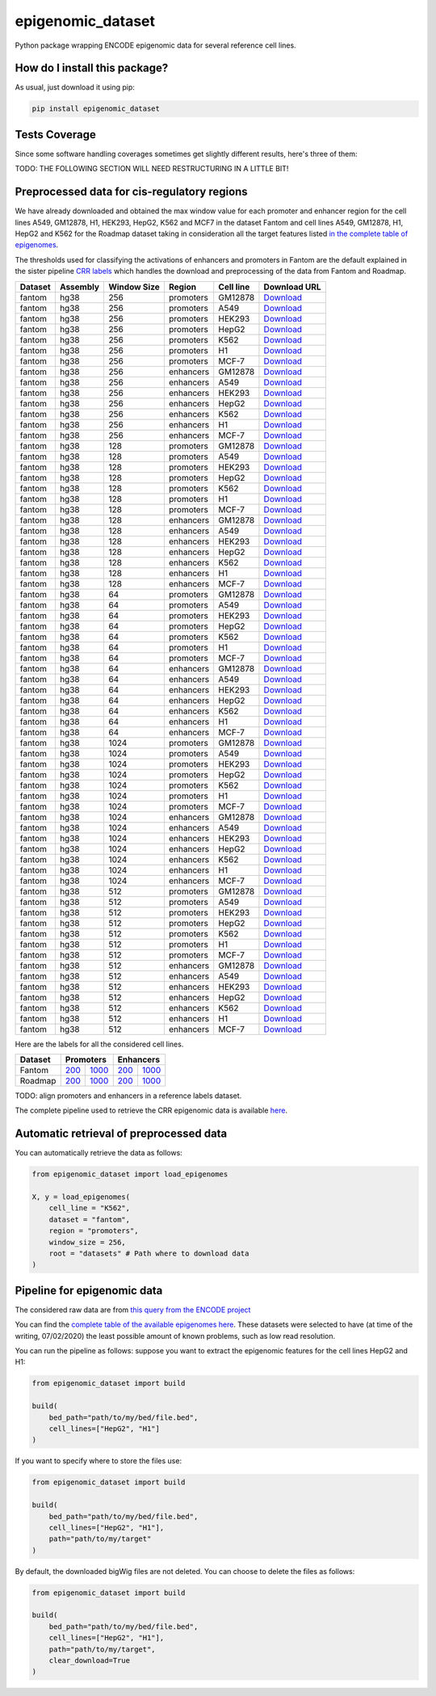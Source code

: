 epigenomic_dataset
=========================================================================================
|travis| |sonar_quality| |sonar_maintainability|
|codacy| |code_climate_maintainability| |pip| |downloads|

Python package wrapping ENCODE epigenomic data
for several reference cell lines.

How do I install this package?
----------------------------------------------
As usual, just download it using pip:

.. code:: shell

    pip install epigenomic_dataset

Tests Coverage
----------------------------------------------
Since some software handling coverages sometimes get slightly
different results, here's three of them:

|coveralls| |sonar_coverage| |code_climate_coverage|


TODO: THE FOLLOWING SECTION WILL NEED RESTRUCTURING IN A LITTLE BIT!

Preprocessed data for cis-regulatory regions
-----------------------------------------------
We have already downloaded and obtained the max window value for each promoter and enhancer
region for the cell lines A549, GM12878, H1, HEK293, HepG2, K562 and MCF7 in the dataset Fantom
and cell lines A549, GM12878, H1, HepG2 and K562 for the Roadmap dataset taking in consideration
all the target features listed `in the complete table of epigenomes <https://github.com/LucaCappelletti94/epigenomic_dataset/blob/master/epigenomic_dataset/epigenomes.csv>`__.

The thresholds used for classifying the activations of enhancers and promoters in Fantom are the
default explained in the sister pipeline `CRR labels <https://github.com/LucaCappelletti94/crr_labels>`__
which handles the download and preprocessing of the data from Fantom and Roadmap.

=========  ==========  =============  =========  ===========  ==================================================================================================================================================
Dataset    Assembly      Window Size  Region     Cell line    Download URL
=========  ==========  =============  =========  ===========  ==================================================================================================================================================
fantom     hg38                  256  promoters  GM12878      `Download <https://github.com/LucaCappelletti94/epigenomic_dataset/blob/master/preprocessed/fantom/hg38/256/promoters/GM12878.csv.xz?raw=true>`__
fantom     hg38                  256  promoters  A549         `Download <https://github.com/LucaCappelletti94/epigenomic_dataset/blob/master/preprocessed/fantom/hg38/256/promoters/A549.csv.xz?raw=true>`__
fantom     hg38                  256  promoters  HEK293       `Download <https://github.com/LucaCappelletti94/epigenomic_dataset/blob/master/preprocessed/fantom/hg38/256/promoters/HEK293.csv.xz?raw=true>`__
fantom     hg38                  256  promoters  HepG2        `Download <https://github.com/LucaCappelletti94/epigenomic_dataset/blob/master/preprocessed/fantom/hg38/256/promoters/HepG2.csv.xz?raw=true>`__
fantom     hg38                  256  promoters  K562         `Download <https://github.com/LucaCappelletti94/epigenomic_dataset/blob/master/preprocessed/fantom/hg38/256/promoters/K562.csv.xz?raw=true>`__
fantom     hg38                  256  promoters  H1           `Download <https://github.com/LucaCappelletti94/epigenomic_dataset/blob/master/preprocessed/fantom/hg38/256/promoters/H1.csv.xz?raw=true>`__
fantom     hg38                  256  promoters  MCF-7        `Download <https://github.com/LucaCappelletti94/epigenomic_dataset/blob/master/preprocessed/fantom/hg38/256/promoters/MCF-7.csv.xz?raw=true>`__
fantom     hg38                  256  enhancers  GM12878      `Download <https://github.com/LucaCappelletti94/epigenomic_dataset/blob/master/preprocessed/fantom/hg38/256/enhancers/GM12878.csv.xz?raw=true>`__
fantom     hg38                  256  enhancers  A549         `Download <https://github.com/LucaCappelletti94/epigenomic_dataset/blob/master/preprocessed/fantom/hg38/256/enhancers/A549.csv.xz?raw=true>`__
fantom     hg38                  256  enhancers  HEK293       `Download <https://github.com/LucaCappelletti94/epigenomic_dataset/blob/master/preprocessed/fantom/hg38/256/enhancers/HEK293.csv.xz?raw=true>`__
fantom     hg38                  256  enhancers  HepG2        `Download <https://github.com/LucaCappelletti94/epigenomic_dataset/blob/master/preprocessed/fantom/hg38/256/enhancers/HepG2.csv.xz?raw=true>`__
fantom     hg38                  256  enhancers  K562         `Download <https://github.com/LucaCappelletti94/epigenomic_dataset/blob/master/preprocessed/fantom/hg38/256/enhancers/K562.csv.xz?raw=true>`__
fantom     hg38                  256  enhancers  H1           `Download <https://github.com/LucaCappelletti94/epigenomic_dataset/blob/master/preprocessed/fantom/hg38/256/enhancers/H1.csv.xz?raw=true>`__
fantom     hg38                  256  enhancers  MCF-7        `Download <https://github.com/LucaCappelletti94/epigenomic_dataset/blob/master/preprocessed/fantom/hg38/256/enhancers/MCF-7.csv.xz?raw=true>`__
fantom     hg38                  128  promoters  GM12878      `Download <https://github.com/LucaCappelletti94/epigenomic_dataset/blob/master/preprocessed/fantom/hg38/128/promoters/GM12878.csv.xz?raw=true>`__
fantom     hg38                  128  promoters  A549         `Download <https://github.com/LucaCappelletti94/epigenomic_dataset/blob/master/preprocessed/fantom/hg38/128/promoters/A549.csv.xz?raw=true>`__
fantom     hg38                  128  promoters  HEK293       `Download <https://github.com/LucaCappelletti94/epigenomic_dataset/blob/master/preprocessed/fantom/hg38/128/promoters/HEK293.csv.xz?raw=true>`__
fantom     hg38                  128  promoters  HepG2        `Download <https://github.com/LucaCappelletti94/epigenomic_dataset/blob/master/preprocessed/fantom/hg38/128/promoters/HepG2.csv.xz?raw=true>`__
fantom     hg38                  128  promoters  K562         `Download <https://github.com/LucaCappelletti94/epigenomic_dataset/blob/master/preprocessed/fantom/hg38/128/promoters/K562.csv.xz?raw=true>`__
fantom     hg38                  128  promoters  H1           `Download <https://github.com/LucaCappelletti94/epigenomic_dataset/blob/master/preprocessed/fantom/hg38/128/promoters/H1.csv.xz?raw=true>`__
fantom     hg38                  128  promoters  MCF-7        `Download <https://github.com/LucaCappelletti94/epigenomic_dataset/blob/master/preprocessed/fantom/hg38/128/promoters/MCF-7.csv.xz?raw=true>`__
fantom     hg38                  128  enhancers  GM12878      `Download <https://github.com/LucaCappelletti94/epigenomic_dataset/blob/master/preprocessed/fantom/hg38/128/enhancers/GM12878.csv.xz?raw=true>`__
fantom     hg38                  128  enhancers  A549         `Download <https://github.com/LucaCappelletti94/epigenomic_dataset/blob/master/preprocessed/fantom/hg38/128/enhancers/A549.csv.xz?raw=true>`__
fantom     hg38                  128  enhancers  HEK293       `Download <https://github.com/LucaCappelletti94/epigenomic_dataset/blob/master/preprocessed/fantom/hg38/128/enhancers/HEK293.csv.xz?raw=true>`__
fantom     hg38                  128  enhancers  HepG2        `Download <https://github.com/LucaCappelletti94/epigenomic_dataset/blob/master/preprocessed/fantom/hg38/128/enhancers/HepG2.csv.xz?raw=true>`__
fantom     hg38                  128  enhancers  K562         `Download <https://github.com/LucaCappelletti94/epigenomic_dataset/blob/master/preprocessed/fantom/hg38/128/enhancers/K562.csv.xz?raw=true>`__
fantom     hg38                  128  enhancers  H1           `Download <https://github.com/LucaCappelletti94/epigenomic_dataset/blob/master/preprocessed/fantom/hg38/128/enhancers/H1.csv.xz?raw=true>`__
fantom     hg38                  128  enhancers  MCF-7        `Download <https://github.com/LucaCappelletti94/epigenomic_dataset/blob/master/preprocessed/fantom/hg38/128/enhancers/MCF-7.csv.xz?raw=true>`__
fantom     hg38                   64  promoters  GM12878      `Download <https://github.com/LucaCappelletti94/epigenomic_dataset/blob/master/preprocessed/fantom/hg38/64/promoters/GM12878.csv.xz?raw=true>`__
fantom     hg38                   64  promoters  A549         `Download <https://github.com/LucaCappelletti94/epigenomic_dataset/blob/master/preprocessed/fantom/hg38/64/promoters/A549.csv.xz?raw=true>`__
fantom     hg38                   64  promoters  HEK293       `Download <https://github.com/LucaCappelletti94/epigenomic_dataset/blob/master/preprocessed/fantom/hg38/64/promoters/HEK293.csv.xz?raw=true>`__
fantom     hg38                   64  promoters  HepG2        `Download <https://github.com/LucaCappelletti94/epigenomic_dataset/blob/master/preprocessed/fantom/hg38/64/promoters/HepG2.csv.xz?raw=true>`__
fantom     hg38                   64  promoters  K562         `Download <https://github.com/LucaCappelletti94/epigenomic_dataset/blob/master/preprocessed/fantom/hg38/64/promoters/K562.csv.xz?raw=true>`__
fantom     hg38                   64  promoters  H1           `Download <https://github.com/LucaCappelletti94/epigenomic_dataset/blob/master/preprocessed/fantom/hg38/64/promoters/H1.csv.xz?raw=true>`__
fantom     hg38                   64  promoters  MCF-7        `Download <https://github.com/LucaCappelletti94/epigenomic_dataset/blob/master/preprocessed/fantom/hg38/64/promoters/MCF-7.csv.xz?raw=true>`__
fantom     hg38                   64  enhancers  GM12878      `Download <https://github.com/LucaCappelletti94/epigenomic_dataset/blob/master/preprocessed/fantom/hg38/64/enhancers/GM12878.csv.xz?raw=true>`__
fantom     hg38                   64  enhancers  A549         `Download <https://github.com/LucaCappelletti94/epigenomic_dataset/blob/master/preprocessed/fantom/hg38/64/enhancers/A549.csv.xz?raw=true>`__
fantom     hg38                   64  enhancers  HEK293       `Download <https://github.com/LucaCappelletti94/epigenomic_dataset/blob/master/preprocessed/fantom/hg38/64/enhancers/HEK293.csv.xz?raw=true>`__
fantom     hg38                   64  enhancers  HepG2        `Download <https://github.com/LucaCappelletti94/epigenomic_dataset/blob/master/preprocessed/fantom/hg38/64/enhancers/HepG2.csv.xz?raw=true>`__
fantom     hg38                   64  enhancers  K562         `Download <https://github.com/LucaCappelletti94/epigenomic_dataset/blob/master/preprocessed/fantom/hg38/64/enhancers/K562.csv.xz?raw=true>`__
fantom     hg38                   64  enhancers  H1           `Download <https://github.com/LucaCappelletti94/epigenomic_dataset/blob/master/preprocessed/fantom/hg38/64/enhancers/H1.csv.xz?raw=true>`__
fantom     hg38                   64  enhancers  MCF-7        `Download <https://github.com/LucaCappelletti94/epigenomic_dataset/blob/master/preprocessed/fantom/hg38/64/enhancers/MCF-7.csv.xz?raw=true>`__
fantom     hg38                 1024  promoters  GM12878      `Download <https://github.com/LucaCappelletti94/epigenomic_dataset/blob/master/preprocessed/fantom/hg38/1024/promoters/GM12878.csv.xz?raw=true>`__
fantom     hg38                 1024  promoters  A549         `Download <https://github.com/LucaCappelletti94/epigenomic_dataset/blob/master/preprocessed/fantom/hg38/1024/promoters/A549.csv.xz?raw=true>`__
fantom     hg38                 1024  promoters  HEK293       `Download <https://github.com/LucaCappelletti94/epigenomic_dataset/blob/master/preprocessed/fantom/hg38/1024/promoters/HEK293.csv.xz?raw=true>`__
fantom     hg38                 1024  promoters  HepG2        `Download <https://github.com/LucaCappelletti94/epigenomic_dataset/blob/master/preprocessed/fantom/hg38/1024/promoters/HepG2.csv.xz?raw=true>`__
fantom     hg38                 1024  promoters  K562         `Download <https://github.com/LucaCappelletti94/epigenomic_dataset/blob/master/preprocessed/fantom/hg38/1024/promoters/K562.csv.xz?raw=true>`__
fantom     hg38                 1024  promoters  H1           `Download <https://github.com/LucaCappelletti94/epigenomic_dataset/blob/master/preprocessed/fantom/hg38/1024/promoters/H1.csv.xz?raw=true>`__
fantom     hg38                 1024  promoters  MCF-7        `Download <https://github.com/LucaCappelletti94/epigenomic_dataset/blob/master/preprocessed/fantom/hg38/1024/promoters/MCF-7.csv.xz?raw=true>`__
fantom     hg38                 1024  enhancers  GM12878      `Download <https://github.com/LucaCappelletti94/epigenomic_dataset/blob/master/preprocessed/fantom/hg38/1024/enhancers/GM12878.csv.xz?raw=true>`__
fantom     hg38                 1024  enhancers  A549         `Download <https://github.com/LucaCappelletti94/epigenomic_dataset/blob/master/preprocessed/fantom/hg38/1024/enhancers/A549.csv.xz?raw=true>`__
fantom     hg38                 1024  enhancers  HEK293       `Download <https://github.com/LucaCappelletti94/epigenomic_dataset/blob/master/preprocessed/fantom/hg38/1024/enhancers/HEK293.csv.xz?raw=true>`__
fantom     hg38                 1024  enhancers  HepG2        `Download <https://github.com/LucaCappelletti94/epigenomic_dataset/blob/master/preprocessed/fantom/hg38/1024/enhancers/HepG2.csv.xz?raw=true>`__
fantom     hg38                 1024  enhancers  K562         `Download <https://github.com/LucaCappelletti94/epigenomic_dataset/blob/master/preprocessed/fantom/hg38/1024/enhancers/K562.csv.xz?raw=true>`__
fantom     hg38                 1024  enhancers  H1           `Download <https://github.com/LucaCappelletti94/epigenomic_dataset/blob/master/preprocessed/fantom/hg38/1024/enhancers/H1.csv.xz?raw=true>`__
fantom     hg38                 1024  enhancers  MCF-7        `Download <https://github.com/LucaCappelletti94/epigenomic_dataset/blob/master/preprocessed/fantom/hg38/1024/enhancers/MCF-7.csv.xz?raw=true>`__
fantom     hg38                  512  promoters  GM12878      `Download <https://github.com/LucaCappelletti94/epigenomic_dataset/blob/master/preprocessed/fantom/hg38/512/promoters/GM12878.csv.xz?raw=true>`__
fantom     hg38                  512  promoters  A549         `Download <https://github.com/LucaCappelletti94/epigenomic_dataset/blob/master/preprocessed/fantom/hg38/512/promoters/A549.csv.xz?raw=true>`__
fantom     hg38                  512  promoters  HEK293       `Download <https://github.com/LucaCappelletti94/epigenomic_dataset/blob/master/preprocessed/fantom/hg38/512/promoters/HEK293.csv.xz?raw=true>`__
fantom     hg38                  512  promoters  HepG2        `Download <https://github.com/LucaCappelletti94/epigenomic_dataset/blob/master/preprocessed/fantom/hg38/512/promoters/HepG2.csv.xz?raw=true>`__
fantom     hg38                  512  promoters  K562         `Download <https://github.com/LucaCappelletti94/epigenomic_dataset/blob/master/preprocessed/fantom/hg38/512/promoters/K562.csv.xz?raw=true>`__
fantom     hg38                  512  promoters  H1           `Download <https://github.com/LucaCappelletti94/epigenomic_dataset/blob/master/preprocessed/fantom/hg38/512/promoters/H1.csv.xz?raw=true>`__
fantom     hg38                  512  promoters  MCF-7        `Download <https://github.com/LucaCappelletti94/epigenomic_dataset/blob/master/preprocessed/fantom/hg38/512/promoters/MCF-7.csv.xz?raw=true>`__
fantom     hg38                  512  enhancers  GM12878      `Download <https://github.com/LucaCappelletti94/epigenomic_dataset/blob/master/preprocessed/fantom/hg38/512/enhancers/GM12878.csv.xz?raw=true>`__
fantom     hg38                  512  enhancers  A549         `Download <https://github.com/LucaCappelletti94/epigenomic_dataset/blob/master/preprocessed/fantom/hg38/512/enhancers/A549.csv.xz?raw=true>`__
fantom     hg38                  512  enhancers  HEK293       `Download <https://github.com/LucaCappelletti94/epigenomic_dataset/blob/master/preprocessed/fantom/hg38/512/enhancers/HEK293.csv.xz?raw=true>`__
fantom     hg38                  512  enhancers  HepG2        `Download <https://github.com/LucaCappelletti94/epigenomic_dataset/blob/master/preprocessed/fantom/hg38/512/enhancers/HepG2.csv.xz?raw=true>`__
fantom     hg38                  512  enhancers  K562         `Download <https://github.com/LucaCappelletti94/epigenomic_dataset/blob/master/preprocessed/fantom/hg38/512/enhancers/K562.csv.xz?raw=true>`__
fantom     hg38                  512  enhancers  H1           `Download <https://github.com/LucaCappelletti94/epigenomic_dataset/blob/master/preprocessed/fantom/hg38/512/enhancers/H1.csv.xz?raw=true>`__
fantom     hg38                  512  enhancers  MCF-7        `Download <https://github.com/LucaCappelletti94/epigenomic_dataset/blob/master/preprocessed/fantom/hg38/512/enhancers/MCF-7.csv.xz?raw=true>`__
=========  ==========  =============  =========  ===========  ==================================================================================================================================================

Here are the labels for all the considered cell lines.

+-------------------+----------------------------------------------------------------------------------------------------------------------------------+------------------------------------------------------------------------------------------------------------------------------------+----------------------------------------------------------------------------------------------------------------------------------+------------------------------------------------------------------------------------------------------------------------------------+
|   Dataset         |   Promoters                                                                                                                                                                                                                                                           |   Enhancers                                                                                                                                                                                                                                                           |
+===================+==================================================================================================================================+====================================================================================================================================+==================================================================================================================================+====================================================================================================================================+
| Fantom            | `200 <https://github.com/LucaCappelletti94/epigenomic_dataset/blob/master/preprocessed/fantom/200/promoters.bed.gz?raw=true>`__  | `1000 <https://github.com/LucaCappelletti94/epigenomic_dataset/blob/master/preprocessed/fantom/1000/promoters.bed.gz?raw=true>`__  | `200 <https://github.com/LucaCappelletti94/epigenomic_dataset/blob/master/preprocessed/fantom/200/enhancers.bed.gz?raw=true>`__  | `1000 <https://github.com/LucaCappelletti94/epigenomic_dataset/blob/master/preprocessed/fantom/1000/enhancers.bed.gz?raw=true>`__  |
+-------------------+----------------------------------------------------------------------------------------------------------------------------------+------------------------------------------------------------------------------------------------------------------------------------+----------------------------------------------------------------------------------------------------------------------------------+------------------------------------------------------------------------------------------------------------------------------------+
| Roadmap           | `200 <https://github.com/LucaCappelletti94/epigenomic_dataset/blob/master/preprocessed/roadmap/200/promoters.bed.gz?raw=true>`__ | `1000 <https://github.com/LucaCappelletti94/epigenomic_dataset/blob/master/preprocessed/roadmap/1000/promoters.bed.gz?raw=true>`__ | `200 <https://github.com/LucaCappelletti94/epigenomic_dataset/blob/master/preprocessed/roadmap/200/enhancers.bed.gz?raw=true>`__ | `1000 <https://github.com/LucaCappelletti94/epigenomic_dataset/blob/master/preprocessed/roadmap/1000/enhancers.bed.gz?raw=true>`__ |
+-------------------+----------------------------------------------------------------------------------------------------------------------------------+------------------------------------------------------------------------------------------------------------------------------------+----------------------------------------------------------------------------------------------------------------------------------+------------------------------------------------------------------------------------------------------------------------------------+

TODO: align promoters and enhancers in a reference labels dataset.

The complete pipeline used to retrieve the CRR epigenomic data is available
`here <https://github.com/LucaCappelletti94/epigenomic_dataset/blob/master/run_crr_build.py>`__.

Automatic retrieval of preprocessed data
----------------------------------------------
You can automatically retrieve the data as follows:

.. code:: python

    from epigenomic_dataset import load_epigenomes

    X, y = load_epigenomes(
        cell_line = "K562",
        dataset = "fantom",
        region = "promoters",
        window_size = 256,
        root = "datasets" # Path where to download data
    )

Pipeline for epigenomic data
----------------------------------------------
The considered raw data are from `this query from the ENCODE project <https://www.encodeproject.org/search/?searchTerm=fold+change+over+control&type=Experiment&assembly=hg19&status=released&biosample_ontology.classification=cell+line&files.file_type=bigWig&replication_type=isogenic&audit.ERROR.category%21=extremely+low+read+depth&audit.ERROR.category%21=inconsistent+genetic+modification+reagent+source+and+identifier&audit.ERROR.category%21=missing+control+alignments&audit.ERROR.category%21=extremely+low+read+length&audit.NOT_COMPLIANT.category%21=insufficient+read+depth&audit.NOT_COMPLIANT.category%21=missing+controlled_by&audit.NOT_COMPLIANT.category%21=insufficient+read+length&audit.NOT_COMPLIANT.category%21=insufficient+replicate+concordance&audit.NOT_COMPLIANT.category%21=severe+bottlenecking&audit.NOT_COMPLIANT.category%21=control+insufficient+read+depth&audit.NOT_COMPLIANT.category%21=poor+library+complexity&limit=all>`_

You can find the `complete table of the available epigenomes here <https://github.com/LucaCappelletti94/epigenomic_dataset/blob/master/epigenomic_dataset/epigenomes.csv>`_.
These datasets were selected to have
(at time of the writing,  07/02/2020)
the least possible amount of known problems, such as
low read resolution.

You can run the pipeline as follows: suppose you
want to extract the epigenomic features for the cell lines HepG2 and H1:

.. code:: python

    from epigenomic_dataset import build

    build(
        bed_path="path/to/my/bed/file.bed",
        cell_lines=["HepG2", "H1"]
    )

If you want to specify where to store the files use:

.. code:: python

    from epigenomic_dataset import build

    build(
        bed_path="path/to/my/bed/file.bed",
        cell_lines=["HepG2", "H1"],
        path="path/to/my/target"
    )

By default, the downloaded bigWig files are not deleted.
You can choose to delete the files as follows:

.. code:: python

    from epigenomic_dataset import build

    build(
        bed_path="path/to/my/bed/file.bed",
        cell_lines=["HepG2", "H1"],
        path="path/to/my/target",
        clear_download=True
    )


.. |travis| image:: https://travis-ci.org/LucaCappelletti94/epigenomic_dataset.png
   :target: https://travis-ci.org/LucaCappelletti94/epigenomic_dataset
   :alt: Travis CI build

.. |sonar_quality| image:: https://sonarcloud.io/api/project_badges/measure?project=LucaCappelletti94_epigenomic_dataset&metric=alert_status
    :target: https://sonarcloud.io/dashboard/index/LucaCappelletti94_epigenomic_dataset
    :alt: SonarCloud Quality

.. |sonar_maintainability| image:: https://sonarcloud.io/api/project_badges/measure?project=LucaCappelletti94_epigenomic_dataset&metric=sqale_rating
    :target: https://sonarcloud.io/dashboard/index/LucaCappelletti94_epigenomic_dataset
    :alt: SonarCloud Maintainability

.. |sonar_coverage| image:: https://sonarcloud.io/api/project_badges/measure?project=LucaCappelletti94_epigenomic_dataset&metric=coverage
    :target: https://sonarcloud.io/dashboard/index/LucaCappelletti94_epigenomic_dataset
    :alt: SonarCloud Coverage

.. |coveralls| image:: https://coveralls.io/repos/github/LucaCappelletti94/epigenomic_dataset/badge.svg?branch=master
    :target: https://coveralls.io/github/LucaCappelletti94/epigenomic_dataset?branch=master
    :alt: Coveralls Coverage

.. |pip| image:: https://badge.fury.io/py/epigenomic-dataset.svg
    :target: https://badge.fury.io/py/epigenomic-dataset
    :alt: Pypi project

.. |downloads| image:: https://pepy.tech/badge/epigenomic-dataset
    :target: https://pepy.tech/badge/epigenomic-dataset
    :alt: Pypi total project downloads

.. |codacy| image:: https://api.codacy.com/project/badge/Grade/85bc1e3d96bf4c43a2ca70ca233a1bca
    :target: https://www.codacy.com/manual/LucaCappelletti94/epigenomic_dataset?utm_source=github.com&amp;utm_medium=referral&amp;utm_content=LucaCappelletti94/epigenomic_dataset&amp;utm_campaign=Badge_Grade
    :alt: Codacy Maintainability

.. |code_climate_maintainability| image:: https://api.codeclimate.com/v1/badges/64bfb8eb5a73959ea0d3/maintainability
    :target: https://codeclimate.com/github/LucaCappelletti94/epigenomic_dataset/maintainability
    :alt: Maintainability

.. |code_climate_coverage| image:: https://api.codeclimate.com/v1/badges/64bfb8eb5a73959ea0d3/test_coverage
    :target: https://codeclimate.com/github/LucaCappelletti94/epigenomic_dataset/test_coverage
    :alt: Code Climate Coverate
